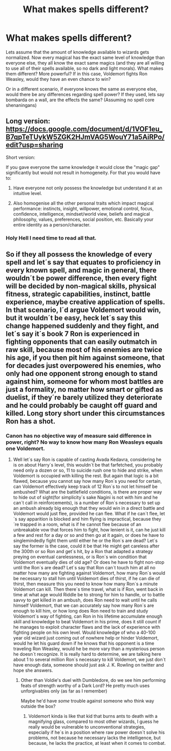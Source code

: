 #+TITLE: What makes spells different?

* What makes spells different?
:PROPERTIES:
:Author: will1707
:Score: 8
:DateUnix: 1515836684.0
:DateShort: 2018-Jan-13
:END:
Lets assume that the amount of knowledge available to wizards gets normalized. Now every magical has the exact same level of knowledge than everyone else, they all know the exact same magics (and they are all willing to use all of their spells available, so no dark and light morals). What makes them different? More powerful? If in this case, Voldemort fights Ron Weasley, would they have an even chance to win?

Or in a different scenario, if everyone knows the same as everyone else, would there be any differences regarding spell power? If they used, lets say bombarda on a wall, are the effects the same? (Assuming no spell core shenaningans)


** Long version: [[https://docs.google.com/document/d/1VOF1eu_B7qpTeTUykW5ZGK2HJmVAG5WouY71a5AiRPo/edit?usp=sharing]]

Short version:

If you gave everyone the same knowledge it would close the "magic gap" significantly but would not result in homogeneity. For that you would have to:

1. Have everyone not only possess the knowledge but understand it at an intuitive level.

2. Also homogenise all the other personal traits which impact magical performance: instincts, insight, willpower, emotional control, focus, confidence, intelligence, mindset/world view, beliefs and magical philosophy, values, preferences, social position, etc. Basically your entire identity as a person/character.
:PROPERTIES:
:Author: Taure
:Score: 19
:DateUnix: 1515837154.0
:DateShort: 2018-Jan-13
:END:

*** Holy Hell I need time to read all that.
:PROPERTIES:
:Author: will1707
:Score: 1
:DateUnix: 1515896719.0
:DateShort: 2018-Jan-14
:END:


** So if they all possess the knowledge of every spell and let´s say that equates to proficiency in every known spell, and magic in general, there wouldn´t be power difference, then every fight will be decided by non-magical skills, physical fitness, strategic capabilities, instinct, battle experience, maybe creative application of spells. In that scenario, I´d argue Voldemort would win, but it wouldn´t be easy, heck let´s say this change happened suddenly and they fight, and let´s say it´s book 7 Ron is experienced in fighting opponents that can easily outmatch in raw skill, because most of his enemies are twice his age, if you then pit him against someone, that for decades just overpowered his enemies, who only had one opponent strong enough to stand against him, someone for whom most battles are just a formality, no matter how smart or gifted as duelist, if they´re barely utilized they deteriorate and he could probably be caught off guard and killed. Long story short under this circumstances Ron has a shot.
:PROPERTIES:
:Author: pornomancer90
:Score: 2
:DateUnix: 1515874477.0
:DateShort: 2018-Jan-13
:END:

*** Canon has no objective way of measure said difference in power, right? No way to know how many Ron Weasleys equals one Voldemort.
:PROPERTIES:
:Author: will1707
:Score: 1
:DateUnix: 1515880847.0
:DateShort: 2018-Jan-14
:END:

**** Well let´s say Ron is capable of casting Avada Kedavra, considering he is on about Harry´s level, this wouldn´t be that farfetched, you probably need only a dozen or so, 11 to suicide rush one to hide and strike, when Voldemort is occupied with killing the rest. But again that logic is a bit flawed, because you cannot say how many Ron´s you need for certain, can Voldemort effectively keep track of 12 Ron´s to not let himself be ambushed? What are the battlefield conditions, is there are proper way to hide out of sight(for simplicity´s sake Nagini is not with him and he can´t call in reinforcements), is a number of Ron´s necessary to set up an ambush already big enough that they would win in a direct battle and Voldemort would just flee, provided he can flee. What if he can´t flee, let´s say apparition is blocked and him flying is impractical, because they´re trapped in a room, what is if he cannot flee because of an unbreakable vow that forces him to fight, how lenient is it, can he just kill a few and rest for a day or so and then go at it again, or does he have to singlemindedly fight them until either he or the Ron´s are dead? Let´s say the former is the case, could it be that He might get careless after the 300th or so Ron and get´s hit, by a Ron that adapted a strategy preying on eventual carelessness, or is Ron´s win condition that Voldemort eventually dies of old age? Or does he have to fight non-stop until the Ron´s are dead? Let´s say that Ron can´t touch him at all no matter how many are fighting against Voldemort, how many Ron´s would be necessary to stall him until Voldemort dies of thirst, if he can die of thirst, then measure this you need to know how many Ron´s a minute Voldemort can kill. Then there´s time travel, what is if Ron, went back in time at what age would Riddle be to strong for him to handle, or to battle savvy to get killed in an ambush, does Ron need to wait until he calls himself Voldemort, that we can accurately say how many Ron´s are enough to kill him, or how long does Ron need to train and study Voldemort´s way of fighting, can Ron in his lifetime accumulate enough skill and knowledge to beat Voldemort in his prime, does it still count if he manages to exploit character flaws and the lack of experience with fighting people on his own level. Would knowledge of who a 40-100 year old wizard just coming out of nowhere help or hinder Voldemort, would he let his guard down if he knows that his opponent is a time traveling Ron Weasley, would he be more vary than a mysterious person he doesn´t recognize. It is really hard to determine, we are talking here about 1 to several million Ron´s necessary to kill Voldemort, we just don´t have enough data, someone should just ask J. K. Rowling on twitter and hope she answers.
:PROPERTIES:
:Author: pornomancer90
:Score: 1
:DateUnix: 1515884223.0
:DateShort: 2018-Jan-14
:END:

***** Other than Voldie's duel with Dumbledore, do we see him performing feats of strength worthy of a Dark Lord? He pretty much uses unforgivables only (as far as I remember)

Maybe he'd have /some/ trouble against someone who think way outside the box?
:PROPERTIES:
:Author: will1707
:Score: 1
:DateUnix: 1515897541.0
:DateShort: 2018-Jan-14
:END:

****** Voldemort kinda is like that kid that burns ants to death with a magnifying glass, compared to most other wizards, I guess he really would be vulnerable to unconventional strategies, especially if he´s in a position where raw power doesn´t solve his problems, not because he necessary lacks the intelligence, but because, he lacks the practice, at least when it comes to combat.
:PROPERTIES:
:Author: pornomancer90
:Score: 1
:DateUnix: 1515936340.0
:DateShort: 2018-Jan-14
:END:
